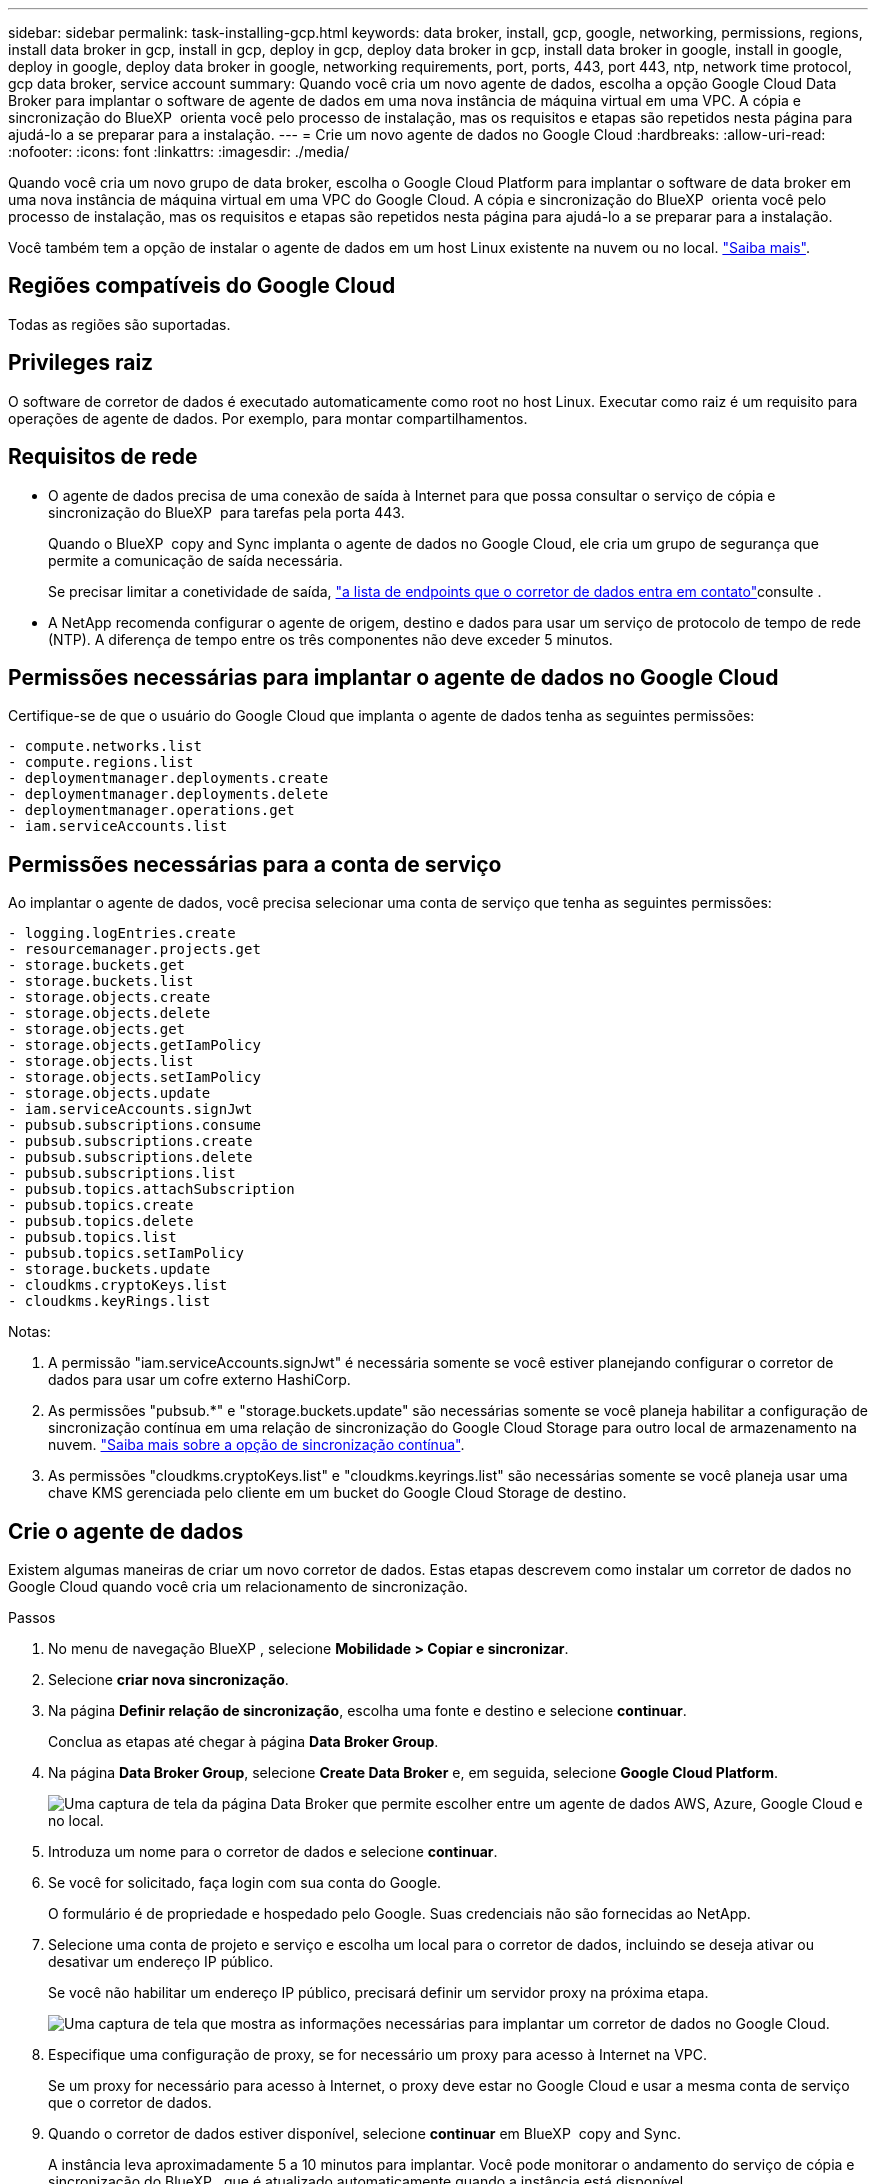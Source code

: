 ---
sidebar: sidebar 
permalink: task-installing-gcp.html 
keywords: data broker, install, gcp, google, networking, permissions, regions, install data broker in gcp, install in gcp, deploy in gcp, deploy data broker in gcp, install data broker in google, install in google, deploy in google, deploy data broker in google, networking requirements, port, ports, 443, port 443, ntp, network time protocol, gcp data broker, service account 
summary: Quando você cria um novo agente de dados, escolha a opção Google Cloud Data Broker para implantar o software de agente de dados em uma nova instância de máquina virtual em uma VPC. A cópia e sincronização do BlueXP  orienta você pelo processo de instalação, mas os requisitos e etapas são repetidos nesta página para ajudá-lo a se preparar para a instalação. 
---
= Crie um novo agente de dados no Google Cloud
:hardbreaks:
:allow-uri-read: 
:nofooter: 
:icons: font
:linkattrs: 
:imagesdir: ./media/


[role="lead"]
Quando você cria um novo grupo de data broker, escolha o Google Cloud Platform para implantar o software de data broker em uma nova instância de máquina virtual em uma VPC do Google Cloud. A cópia e sincronização do BlueXP  orienta você pelo processo de instalação, mas os requisitos e etapas são repetidos nesta página para ajudá-lo a se preparar para a instalação.

Você também tem a opção de instalar o agente de dados em um host Linux existente na nuvem ou no local. link:task-installing-linux.html["Saiba mais"].



== Regiões compatíveis do Google Cloud

Todas as regiões são suportadas.



== Privileges raiz

O software de corretor de dados é executado automaticamente como root no host Linux. Executar como raiz é um requisito para operações de agente de dados. Por exemplo, para montar compartilhamentos.



== Requisitos de rede

* O agente de dados precisa de uma conexão de saída à Internet para que possa consultar o serviço de cópia e sincronização do BlueXP  para tarefas pela porta 443.
+
Quando o BlueXP  copy and Sync implanta o agente de dados no Google Cloud, ele cria um grupo de segurança que permite a comunicação de saída necessária.

+
Se precisar limitar a conetividade de saída, link:reference-networking.html["a lista de endpoints que o corretor de dados entra em contato"]consulte .

* A NetApp recomenda configurar o agente de origem, destino e dados para usar um serviço de protocolo de tempo de rede (NTP). A diferença de tempo entre os três componentes não deve exceder 5 minutos.




== Permissões necessárias para implantar o agente de dados no Google Cloud

Certifique-se de que o usuário do Google Cloud que implanta o agente de dados tenha as seguintes permissões:

[source, yaml]
----
- compute.networks.list
- compute.regions.list
- deploymentmanager.deployments.create
- deploymentmanager.deployments.delete
- deploymentmanager.operations.get
- iam.serviceAccounts.list
----


== Permissões necessárias para a conta de serviço

Ao implantar o agente de dados, você precisa selecionar uma conta de serviço que tenha as seguintes permissões:

[source, yaml]
----
- logging.logEntries.create
- resourcemanager.projects.get
- storage.buckets.get
- storage.buckets.list
- storage.objects.create
- storage.objects.delete
- storage.objects.get
- storage.objects.getIamPolicy
- storage.objects.list
- storage.objects.setIamPolicy
- storage.objects.update
- iam.serviceAccounts.signJwt
- pubsub.subscriptions.consume
- pubsub.subscriptions.create
- pubsub.subscriptions.delete
- pubsub.subscriptions.list
- pubsub.topics.attachSubscription
- pubsub.topics.create
- pubsub.topics.delete
- pubsub.topics.list
- pubsub.topics.setIamPolicy
- storage.buckets.update
- cloudkms.cryptoKeys.list
- cloudkms.keyRings.list
----
Notas:

. A permissão "iam.serviceAccounts.signJwt" é necessária somente se você estiver planejando configurar o corretor de dados para usar um cofre externo HashiCorp.
. As permissões "pubsub.*" e "storage.buckets.update" são necessárias somente se você planeja habilitar a configuração de sincronização contínua em uma relação de sincronização do Google Cloud Storage para outro local de armazenamento na nuvem. link:task-creating-relationships.html#settings["Saiba mais sobre a opção de sincronização contínua"].
. As permissões "cloudkms.cryptoKeys.list" e "cloudkms.keyrings.list" são necessárias somente se você planeja usar uma chave KMS gerenciada pelo cliente em um bucket do Google Cloud Storage de destino.




== Crie o agente de dados

Existem algumas maneiras de criar um novo corretor de dados. Estas etapas descrevem como instalar um corretor de dados no Google Cloud quando você cria um relacionamento de sincronização.

.Passos
. No menu de navegação BlueXP , selecione *Mobilidade > Copiar e sincronizar*.
. Selecione *criar nova sincronização*.
. Na página *Definir relação de sincronização*, escolha uma fonte e destino e selecione *continuar*.
+
Conclua as etapas até chegar à página *Data Broker Group*.

. Na página *Data Broker Group*, selecione *Create Data Broker* e, em seguida, selecione *Google Cloud Platform*.
+
image:screenshot-google.png["Uma captura de tela da página Data Broker que permite escolher entre um agente de dados AWS, Azure, Google Cloud e no local."]

. Introduza um nome para o corretor de dados e selecione *continuar*.
. Se você for solicitado, faça login com sua conta do Google.
+
O formulário é de propriedade e hospedado pelo Google. Suas credenciais não são fornecidas ao NetApp.

. Selecione uma conta de projeto e serviço e escolha um local para o corretor de dados, incluindo se deseja ativar ou desativar um endereço IP público.
+
Se você não habilitar um endereço IP público, precisará definir um servidor proxy na próxima etapa.

+
image:screenshot_data_broker_gcp.png["Uma captura de tela que mostra as informações necessárias para implantar um corretor de dados no Google Cloud."]

. Especifique uma configuração de proxy, se for necessário um proxy para acesso à Internet na VPC.
+
Se um proxy for necessário para acesso à Internet, o proxy deve estar no Google Cloud e usar a mesma conta de serviço que o corretor de dados.

. Quando o corretor de dados estiver disponível, selecione *continuar* em BlueXP  copy and Sync.
+
A instância leva aproximadamente 5 a 10 minutos para implantar. Você pode monitorar o andamento do serviço de cópia e sincronização do BlueXP , que é atualizado automaticamente quando a instância está disponível.

. Complete as páginas no assistente para criar a nova relação de sincronização.


.Resultado
Você implantou um agente de dados no Google Cloud e criou uma nova relação de sincronização. Você pode usar esse corretor de dados com relações de sincronização adicionais.



== Forneça permissões para usar buckets em outros projetos do Google Cloud

Quando você cria uma relação de sincronização e escolhe o Google Cloud Storage como origem ou destino, a cópia e sincronização do BlueXP  permitem que você escolha entre os buckets que a conta de serviço do agente de dados tem permissões para usar. Por padrão, isso inclui os buckets que estão no projeto _same_ da conta de serviço do corretor de dados. Mas você pode escolher intervalos de _outros_ projetos se você fornecer as permissões necessárias.

.Passos
. Abra o console do Google Cloud Platform e carregue o serviço Cloud Storage.
. Selecione o nome do intervalo que você deseja usar como origem ou destino em uma relação de sincronização.
. Selecione *permissões*.
. Selecione *Adicionar*.
. Introduza o nome da conta de serviço do corretor de dados.
. Selecione uma função que forneça <<Permissões necessárias para a conta de serviço,as mesmas permissões como mostrado acima>>o .
. Selecione *Guardar*.


.Resultado
Quando você configura uma relação de sincronização, agora você pode escolher esse intervalo como origem ou destino na relação de sincronização.



== Detalhes sobre a instância VM do data broker

A cópia e sincronização do BlueXP  cria um agente de dados no Google Cloud usando a seguinte configuração.

Compatibilidade Node.js:: v21,2.0
Tipo de máquina:: n2-padrão-4
VCPUs:: 4
RAM:: 15 GB
Sistema operacional:: Rocky Linux 9,0
Tamanho e tipo do disco:: HDD de 20 GB padrão pd

